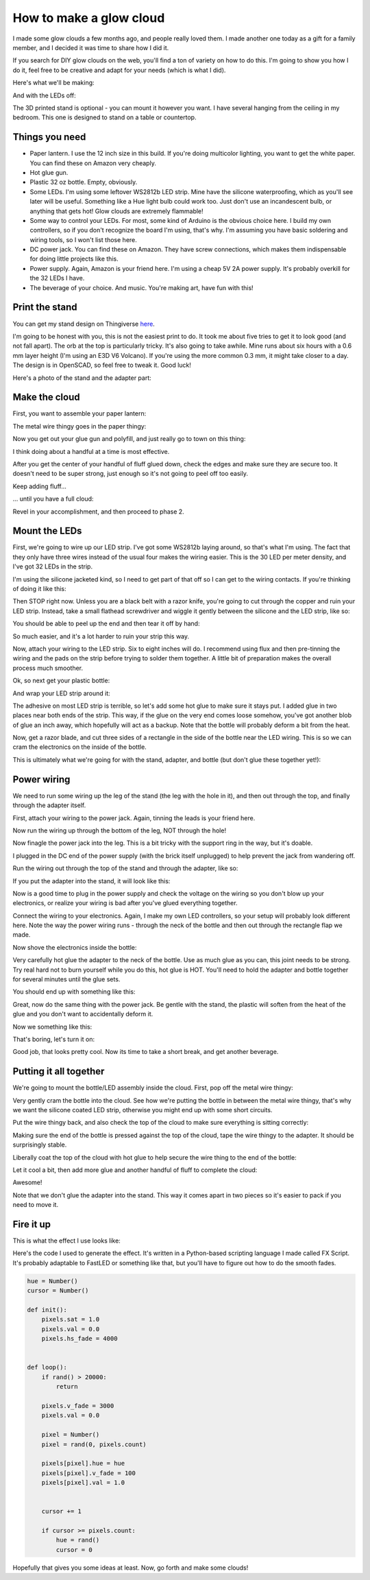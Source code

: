 How to make a glow cloud
========================



.. author:: default
.. categories:: none
.. tags:: none
.. comments::


I made some glow clouds a few months ago, and people really loved them. I made another one today as a gift for a family member, and I decided it was time to share how I did it.

If you search for DIY glow clouds on the web, you'll find a ton of variety on how to do this. I'm going to show you how I do it, feel free to be creative and adapt for your needs (which is what I did).


Here's what we'll be making:

.. image:: 2017-07-20_glow_cloud_build/IMG_20170720_132731.jpg
    :width: 100%


And with the LEDs off:

.. image:: 2017-07-20_glow_cloud_build/IMG_20170720_135507.jpg
    :width: 100%


The 3D printed stand is optional - you can mount it however you want. I have several hanging from the ceiling in my bedroom. This one is designed to stand on a table or countertop.


Things you need
---------------

- Paper lantern. I use the 12 inch size in this build. If you're doing multicolor lighting, you want to get the white paper. You can find these on Amazon very cheaply.

- Hot glue gun.

- Plastic 32 oz bottle. Empty, obviously.

- Some LEDs. I'm using some leftover WS2812b LED strip. Mine have the silicone waterproofing, which as you'll see later will be useful. Something like a Hue light bulb could work too. Just don't use an incandescent bulb, or anything that gets hot! Glow clouds are extremely flammable!

- Some way to control your LEDs. For most, some kind of Arduino is the obvious choice here. I build my own controllers, so if you don't recognize the board I'm using, that's why. I'm assuming you have basic soldering and wiring tools, so I won't list those here.

- DC power jack. You can find these on Amazon. They have screw connections, which makes them indispensable for doing little projects like this.

- Power supply. Again, Amazon is your friend here. I'm using a cheap 5V 2A power supply. It's probably overkill for the 32 LEDs I have.

- The beverage of your choice. And music. You're making art, have fun with this!


Print the stand
---------------

You can get my stand design on Thingiverse here_.

.. _here: https://www.thingiverse.com/thing:2450697

I'm going to be honest with you, this is not the easiest print to do. It took me about five tries to get it to look good (and not fall apart). The orb at the top is particularly tricky. It's also going to take awhile. Mine runs about six hours with a 0.6 mm layer height (I'm using an E3D V6 Volcano). If you're using the more common 0.3 mm, it might take closer to a day. The design is in OpenSCAD, so feel free to tweak it. Good luck!

Here's a photo of the stand and the adapter part:

.. image:: 2017-07-20_glow_cloud_build/IMG_20170720_123601.jpg
    :width: 100%




Make the cloud
--------------

First, you want to assemble your paper lantern:


.. image:: 2017-07-20_glow_cloud_build/IMG_20170720_114025.jpg
    :width: 100%

The metal wire thingy goes in the paper thingy:

.. image:: 2017-07-20_glow_cloud_build/IMG_20170720_114135.jpg
    :width: 100%


Now you get out your glue gun and polyfill, and just really go to town on this thing:

.. image:: 2017-07-20_glow_cloud_build/IMG_20170720_114248.jpg
    :width: 100%

I think doing about a handful at a time is most effective.

.. image:: 2017-07-20_glow_cloud_build/IMG_20170720_114348.jpg
    :width: 100%

After you get the center of your handful of fluff glued down, check the edges and make sure they are secure too. It doesn't need to be super strong, just enough so it's not going to peel off too easily.

.. image:: 2017-07-20_glow_cloud_build/IMG_20170720_114400.jpg
    :width: 100%

Keep adding fluff...

.. image:: 2017-07-20_glow_cloud_build/IMG_20170720_114545.jpg
    :width: 100%

... until you have a full cloud:

.. image:: 2017-07-20_glow_cloud_build/IMG_20170720_114834.jpg
    :width: 100%

Revel in your accomplishment, and then proceed to phase 2.


Mount the LEDs
--------------

First, we're going to wire up our LED strip. I've got some WS2812b laying around, so that's what I'm using. The fact that they only have three wires instead of the usual four makes the wiring easier. This is the 30 LED per meter density, and I've got 32 LEDs in the strip.

.. image:: 2017-07-20_glow_cloud_build/IMG_20170720_115906.jpg
    :width: 100%

I'm using the silicone jacketed kind, so I need to get part of that off so I can get to the wiring contacts. If you're thinking of doing it like this:

.. image:: 2017-07-20_glow_cloud_build/IMG_20170720_120502.jpg
    :width: 100%

Then STOP right now. Unless you are a black belt with a razor knife, you're going to cut through the copper and ruin your LED strip. Instead, take a small flathead screwdriver and wiggle it gently between the silicone and the LED strip, like so:

.. image:: 2017-07-20_glow_cloud_build/IMG_20170720_120600.jpg
    :width: 100%

You should be able to peel up the end and then tear it off by hand:

.. image:: 2017-07-20_glow_cloud_build/IMG_20170720_120632.jpg
    :width: 100%

So much easier, and it's a lot harder to ruin your strip this way.

Now, attach your wiring to the LED strip. Six to eight inches will do. I recommend using flux and then pre-tinning the wiring and the pads on the strip before trying to solder them together. A little bit of preparation makes the overall process much smoother.

.. image:: 2017-07-20_glow_cloud_build/IMG_20170720_122053.jpg
    :width: 100%

Ok, so next get your plastic bottle:

.. image:: 2017-07-20_glow_cloud_build/IMG_20170720_115827.jpg
    :width: 100%

And wrap your LED strip around it:

.. image:: 2017-07-20_glow_cloud_build/IMG_20170720_122214.jpg
    :width: 100%

The adhesive on most LED strip is terrible, so let's add some hot glue to make sure it stays put. I added glue in two places near both ends of the strip. This way, if the glue on the very end comes loose somehow, you've got another blob of glue an inch away, which hopefully will act as a backup. Note that the bottle will probably deform a bit from the heat.

.. image:: 2017-07-20_glow_cloud_build/IMG_20170720_123323.jpg
    :width: 100%

Now, get a razor blade, and cut three sides of a rectangle in the side of the bottle near the LED wiring. This is so we can cram the electronics on the inside of the bottle.

.. image:: 2017-07-20_glow_cloud_build/IMG_20170720_123505.jpg
    :width: 100%

This is ultimately what we're going for with the stand, adapter, and bottle (but don't glue these together yet!):

.. image:: 2017-07-20_glow_cloud_build/IMG_20170720_123657.jpg
    :width: 100%



Power wiring
------------

We need to run some wiring up the leg of the stand (the leg with the hole in it), and then out through the top, and finally through the adapter itself.

First, attach your wiring to the power jack. Again, tinning the leads is your friend here.

.. image:: 2017-07-20_glow_cloud_build/IMG_20170720_124450.jpg
    :width: 100%

Now run the wiring up through the bottom of the leg, NOT through the hole!

.. image:: 2017-07-20_glow_cloud_build/IMG_20170720_124600.jpg
    :width: 100%

Now finagle the power jack into the leg. This is a bit tricky with the support ring in the way, but it's doable.

.. image:: 2017-07-20_glow_cloud_build/IMG_20170720_124835.jpg
    :width: 100%

I plugged in the DC end of the power supply (with the brick itself unplugged) to help prevent the jack from wandering off.

.. image:: 2017-07-20_glow_cloud_build/IMG_20170720_124952.jpg
    :width: 100%

Run the wiring out through the top of the stand and through the adapter, like so:

.. image:: 2017-07-20_glow_cloud_build/IMG_20170720_125035.jpg
    :width: 100%

If you put the adapter into the stand, it will look like this:

.. image:: 2017-07-20_glow_cloud_build/IMG_20170720_125053.jpg
    :width: 100%

Now is a good time to plug in the power supply and check the voltage on the wiring so you don't blow up your electronics, or realize your wiring is bad after you've glued everything together.

Connect the wiring to your electronics. Again, I make my own LED controllers, so your setup will probably look different here. Note the way the power wiring runs - through the neck of the bottle and then out through the rectangle flap we made.

.. image:: 2017-07-20_glow_cloud_build/IMG_20170720_125708.jpg
    :width: 100%

Now shove the electronics inside the bottle:

.. image:: 2017-07-20_glow_cloud_build/IMG_20170720_125816.jpg
    :width: 100%

Very carefully hot glue the adapter to the neck of the bottle. Use as much glue as you can, this joint needs to be strong. Try real hard not to burn yourself while you do this, hot glue is HOT. You'll need to hold the adapter and bottle together for several minutes until the glue sets.

.. image:: 2017-07-20_glow_cloud_build/IMG_20170720_125854.jpg
    :width: 100%

You should end up with something like this:

.. image:: 2017-07-20_glow_cloud_build/IMG_20170720_130203.jpg
    :width: 100%

Great, now do the same thing with the power jack. Be gentle with the stand, the plastic will soften from the heat of the glue and you don't want to accidentally deform it.

.. image:: 2017-07-20_glow_cloud_build/IMG_20170720_130438.jpg
    :width: 100%

Now we something like this:

.. image:: 2017-07-20_glow_cloud_build/IMG_20170720_131025.jpg
    :width: 100%

That's boring, let's turn it on:

.. image:: 2017-07-20_glow_cloud_build/IMG_20170720_131055.jpg
    :width: 100%

Good job, that looks pretty cool. Now its time to take a short break, and get another beverage.



Putting it all together
-----------------------

We're going to mount the bottle/LED assembly inside the cloud. First, pop off the metal wire thingy:

.. image:: 2017-07-20_glow_cloud_build/IMG_20170720_131230.jpg
    :width: 100%

Very gently cram the bottle into the cloud. See how we're putting the bottle in between the metal wire thingy, that's why we want the silicone coated LED strip, otherwise you might end up with some short circuits.

.. image:: 2017-07-20_glow_cloud_build/IMG_20170720_131301.jpg
    :width: 100%

Put the wire thingy back, and also check the top of the cloud to make sure everything is sitting correctly:

.. image:: 2017-07-20_glow_cloud_build/IMG_20170720_131327.jpg
    :width: 100%
.. image:: 2017-07-20_glow_cloud_build/IMG_20170720_131552.jpg
    :width: 100%

Making sure the end of the bottle is pressed against the top of the cloud, tape the wire thingy to the adapter. It should be surprisingly stable.

.. image:: 2017-07-20_glow_cloud_build/IMG_20170720_131524.jpg
    :width: 100%

Liberally coat the top of the cloud with hot glue to help secure the wire thing to the end of the bottle:

.. image:: 2017-07-20_glow_cloud_build/IMG_20170720_131845.jpg
    :width: 100%

Let it cool a bit, then add more glue and another handful of fluff to complete the cloud:

.. image:: 2017-07-20_glow_cloud_build/IMG_20170720_132051.jpg
    :width: 100%

Awesome!

.. image:: 2017-07-20_glow_cloud_build/IMG_20170720_132519.jpg
    :width: 100%

Note that we don't glue the adapter into the stand. This way it comes apart in two pieces so it's easier to pack if you need to move it.


Fire it up
----------



.. image:: 2017-07-20_glow_cloud_build/IMG_20170720_132550.jpg
    :width: 100%


This is what the effect I use looks like:

.. raw:: html

    <iframe width="560" height="315" src="https://www.youtube.com/embed/ZCmPVnA20JQ?ecver=1" frameborder="0" allowfullscreen>
    </iframe>


Here's the code I used to generate the effect. It's written in a Python-based scripting language I made called FX Script. It's probably adaptable to FastLED or something like that, but you'll have to figure out how to do the smooth fades.


.. code-block:: python
    
    hue = Number()
    cursor = Number()

    def init():
        pixels.sat = 1.0
        pixels.val = 0.0
        pixels.hs_fade = 4000


    def loop():
        if rand() > 20000:
            return

        pixels.v_fade = 3000
        pixels.val = 0.0

        pixel = Number()
        pixel = rand(0, pixels.count)

        pixels[pixel].hue = hue
        pixels[pixel].v_fade = 100
        pixels[pixel].val = 1.0


        cursor += 1

        if cursor >= pixels.count:
            hue = rand()
            cursor = 0



Hopefully that gives you some ideas at least. Now, go forth and make some clouds!




